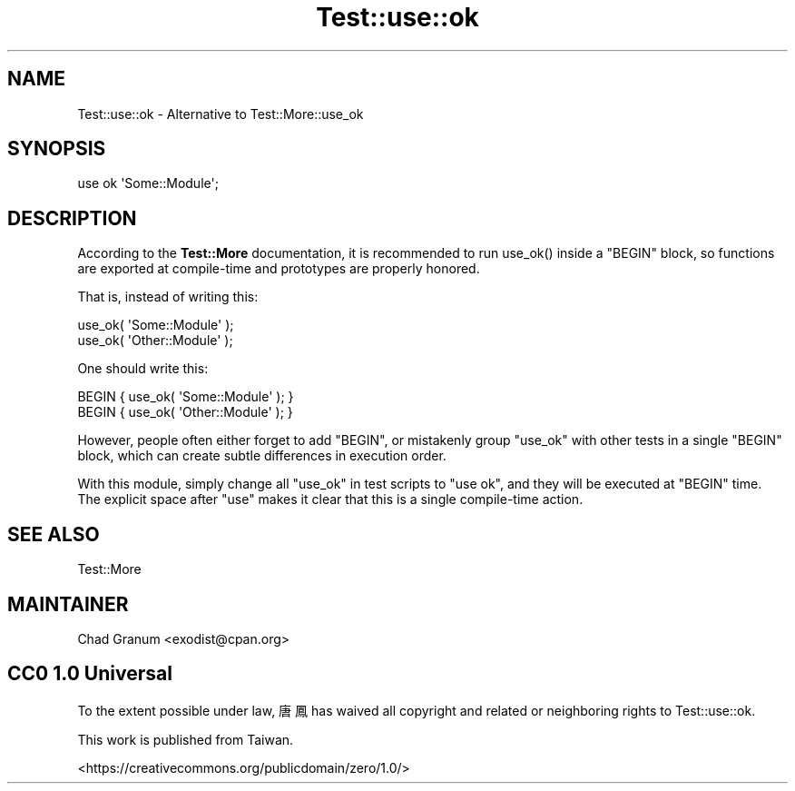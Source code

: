 .\" -*- mode: troff; coding: utf-8 -*-
.\" Automatically generated by Pod::Man 5.0102 (Pod::Simple 3.45)
.\"
.\" Standard preamble:
.\" ========================================================================
.de Sp \" Vertical space (when we can't use .PP)
.if t .sp .5v
.if n .sp
..
.de Vb \" Begin verbatim text
.ft CW
.nf
.ne \\$1
..
.de Ve \" End verbatim text
.ft R
.fi
..
.\" \*(C` and \*(C' are quotes in nroff, nothing in troff, for use with C<>.
.ie n \{\
.    ds C` ""
.    ds C' ""
'br\}
.el\{\
.    ds C`
.    ds C'
'br\}
.\"
.\" Escape single quotes in literal strings from groff's Unicode transform.
.ie \n(.g .ds Aq \(aq
.el       .ds Aq '
.\"
.\" If the F register is >0, we'll generate index entries on stderr for
.\" titles (.TH), headers (.SH), subsections (.SS), items (.Ip), and index
.\" entries marked with X<> in POD.  Of course, you'll have to process the
.\" output yourself in some meaningful fashion.
.\"
.\" Avoid warning from groff about undefined register 'F'.
.de IX
..
.nr rF 0
.if \n(.g .if rF .nr rF 1
.if (\n(rF:(\n(.g==0)) \{\
.    if \nF \{\
.        de IX
.        tm Index:\\$1\t\\n%\t"\\$2"
..
.        if !\nF==2 \{\
.            nr % 0
.            nr F 2
.        \}
.    \}
.\}
.rr rF
.\" ========================================================================
.\"
.IX Title "Test::use::ok 3"
.TH Test::use::ok 3 2024-04-28 "perl v5.40.0" "Perl Programmers Reference Guide"
.\" For nroff, turn off justification.  Always turn off hyphenation; it makes
.\" way too many mistakes in technical documents.
.if n .ad l
.nh
.SH NAME
Test::use::ok \- Alternative to Test::More::use_ok
.SH SYNOPSIS
.IX Header "SYNOPSIS"
.Vb 1
\&    use ok \*(AqSome::Module\*(Aq;
.Ve
.SH DESCRIPTION
.IX Header "DESCRIPTION"
According to the \fBTest::More\fR documentation, it is recommended to run
\&\f(CWuse_ok()\fR inside a \f(CW\*(C`BEGIN\*(C'\fR block, so functions are exported at
compile-time and prototypes are properly honored.
.PP
That is, instead of writing this:
.PP
.Vb 2
\&    use_ok( \*(AqSome::Module\*(Aq );
\&    use_ok( \*(AqOther::Module\*(Aq );
.Ve
.PP
One should write this:
.PP
.Vb 2
\&    BEGIN { use_ok( \*(AqSome::Module\*(Aq ); }
\&    BEGIN { use_ok( \*(AqOther::Module\*(Aq ); }
.Ve
.PP
However, people often either forget to add \f(CW\*(C`BEGIN\*(C'\fR, or mistakenly group
\&\f(CW\*(C`use_ok\*(C'\fR with other tests in a single \f(CW\*(C`BEGIN\*(C'\fR block, which can create subtle
differences in execution order.
.PP
With this module, simply change all \f(CW\*(C`use_ok\*(C'\fR in test scripts to \f(CW\*(C`use ok\*(C'\fR,
and they will be executed at \f(CW\*(C`BEGIN\*(C'\fR time.  The explicit space after \f(CW\*(C`use\*(C'\fR
makes it clear that this is a single compile-time action.
.SH "SEE ALSO"
.IX Header "SEE ALSO"
Test::More
.SH MAINTAINER
.IX Header "MAINTAINER"
.IP "Chad Granum <exodist@cpan.org>" 4
.IX Item "Chad Granum <exodist@cpan.org>"
.SH "CC0 1.0 Universal"
.IX Header "CC0 1.0 Universal"
To the extent possible under law, 唐鳳 has waived all copyright and related
or neighboring rights to Test::use::ok.
.PP
This work is published from Taiwan.
.PP
<https://creativecommons.org/publicdomain/zero/1.0/>
